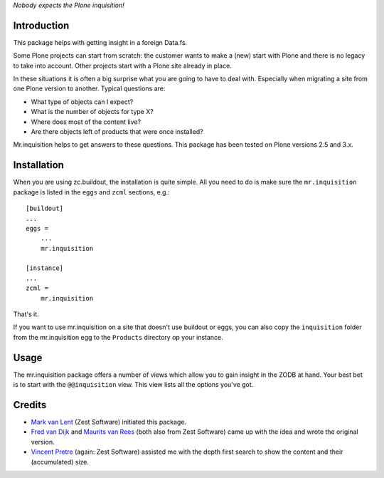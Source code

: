 *Nobody expects the Plone inquisition!*

Introduction
============

This package helps with getting insight in a foreign Data.fs.

Some Plone projects can start from scratch: the customer wants to make
a (new) start with Plone and there is no legacy to take into
account. Other projects start with a Plone site already in place.

In these situations it is often a big surprise what you are going to
have to deal with. Especially when migrating a site from one Plone
version to another. Typical questions are:

* What type of objects can I expect?

* What is the number of objects for type X?

* Where does most of the content live?

* Are there objects left of products that were once installed?

Mr.inquisition helps to get answers to these questions. This package has been
tested on Plone versions 2.5 and 3.x.


Installation
============

When you are using zc.buildout, the installation is quite simple. All you
need to do is make sure the ``mr.inquisition`` package is listed in the
``eggs`` and ``zcml`` sections, e.g.::

  [buildout]
  ...
  eggs =
      ...
      mr.inquisition

  [instance]
  ...
  zcml =
      mr.inquisition

That's it.

If you want to use mr.inquisition on a site that doesn't use buildout or eggs,
you can also copy the ``inquisition`` folder from the mr.inquisition egg to the
``Products`` directory op your instance.


Usage
=====

The mr.inquisition package offers a number of views which allow you to
gain insight in the ZODB at hand. Your best bet is to start with the
``@@inquisition`` view. This view lists all the options you've got.


Credits
=======

* `Mark van Lent <https://www.vlent.nl/about>`_
  (Zest Software) initiated this package.

* `Fred van Dijk <http://zestsoftware.nl/about-us/our-team/fred>`_ and `Maurits
  van Rees <http://zestsoftware.nl/about-us/our-team/maurits>`_ (both also from
  Zest Software) came up with the idea and wrote the original version.

* `Vincent Pretre <http://zestsoftware.nl/about-us/our-team/vincent>`_ (again:
  Zest Software) assisted me with the depth first search to show the content and
  their (accumulated) size.
